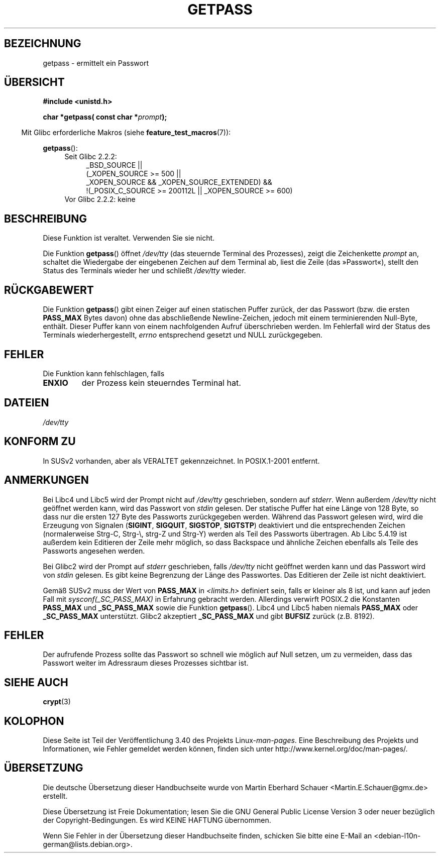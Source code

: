.\" -*- coding: UTF-8 -*-
.\" Copyright (c) 2000 Andries Brouwer (aeb@cwi.nl)
.\"
.\" This is free documentation; you can redistribute it and/or
.\" modify it under the terms of the GNU General Public License as
.\" published by the Free Software Foundation; either version 2 of
.\" the License, or (at your option) any later version.
.\"
.\" The GNU General Public License's references to "object code"
.\" and "executables" are to be interpreted as the output of any
.\" document formatting or typesetting system, including
.\" intermediate and printed output.
.\"
.\" This manual is distributed in the hope that it will be useful,
.\" but WITHOUT ANY WARRANTY; without even the implied warranty of
.\" MERCHANTABILITY or FITNESS FOR A PARTICULAR PURPOSE.  See the
.\" GNU General Public License for more details.
.\"
.\" You should have received a copy of the GNU General Public
.\" License along with this manual; if not, write to the Free
.\" Software Foundation, Inc., 59 Temple Place, Suite 330, Boston, MA 02111,
.\" USA.
.\"
.\"*******************************************************************
.\"
.\" This file was generated with po4a. Translate the source file.
.\"
.\"*******************************************************************
.TH GETPASS 3 "20. September 2010" Linux Linux\-Programmierhandbuch
.SH BEZEICHNUNG
getpass \- ermittelt ein Passwort
.SH ÜBERSICHT
\fB#include <unistd.h>\fP
.sp
\fBchar *getpass( const char *\fP\fIprompt\fP\fB);\fP
.sp
.in -4n
Mit Glibc erforderliche Makros (siehe \fBfeature_test_macros\fP(7)):
.in
.sp
\fBgetpass\fP():
.ad l
.RS 4
.PD 0
.TP  4
Seit Glibc 2.2.2:
.nf
_BSD_SOURCE ||
    (_XOPEN_SOURCE\ >=\ 500 ||
        _XOPEN_SOURCE\ &&\ _XOPEN_SOURCE_EXTENDED) &&
    !(_POSIX_C_SOURCE\ >=\ 200112L || _XOPEN_SOURCE\ >=\ 600)
.TP  4
.fi
Vor Glibc 2.2.2: keine
.PD
.RE
.ad b
.SH BESCHREIBUNG
Diese Funktion ist veraltet. Verwenden Sie sie nicht.
.PP
Die Funktion \fBgetpass\fP() öffnet \fI/dev/tty\fP (das steuernde Terminal des
Prozesses), zeigt die Zeichenkette \fIprompt\fP an, schaltet die Wiedergabe der
eingebenen Zeichen auf dem Terminal ab, liest die Zeile (das »Passwort«),
stellt den Status des Terminals wieder her und schließt \fI/dev/tty\fP wieder.
.SH RÜCKGABEWERT
Die Funktion \fBgetpass\fP() gibt einen Zeiger auf einen statischen Puffer
zurück, der das Passwort (bzw. die ersten \fBPASS_MAX\fP Bytes davon) ohne das
abschließende Newline\-Zeichen, jedoch mit einem terminierenden Null\-Byte,
enthält. Dieser Puffer kann von einem nachfolgenden Aufruf überschrieben
werden. Im Fehlerfall wird der Status des Terminals wiederhergestellt,
\fIerrno\fP entsprechend gesetzt und NULL zurückgegeben.
.SH FEHLER
Die Funktion kann fehlschlagen, falls
.TP 
\fBENXIO\fP
der Prozess kein steuerndes Terminal hat.
.SH DATEIEN
.\" .SH HISTORY
.\" A
.\" .BR getpass ()
.\" function appeared in Version 7 AT&T UNIX.
\fI/dev/tty\fP
.SH "KONFORM ZU"
In SUSv2 vorhanden, aber als VERALTET gekennzeichnet. In POSIX.1\-2001
entfernt.
.SH ANMERKUNGEN
Bei Libc4 und Libc5 wird der Prompt nicht auf \fI/dev/tty\fP geschrieben,
sondern auf \fIstderr\fP.  Wenn außerdem \fI/dev/tty\fP nicht geöffnet werden
kann, wird das Passwort von \fIstdin\fP gelesen.  Der statische Puffer hat eine
Länge von 128 Byte, so dass nur die ersten 127 Byte des Passworts
zurückgegeben werden. Während das Passwort gelesen wird, wird die Erzeugung
von Signalen (\fBSIGINT\fP, \fBSIGQUIT\fP, \fBSIGSTOP\fP, \fBSIGTSTP\fP) deaktiviert und
die entsprechenden Zeichen (normalerweise Strg\-C, Strg\-\e, strg\-Z und
Strg\-Y) werden als Teil des Passworts übertragen.  Ab Libc 5.4.19 ist
außerdem kein Editieren der Zeile mehr möglich, so dass Backspace und
ähnliche Zeichen ebenfalls als Teile des Passworts angesehen werden.
.PP
Bei Glibc2 wird der Prompt auf \fIstderr\fP geschrieben, falls \fI/dev/tty\fP
nicht geöffnet werden kann und das Passwort wird von \fIstdin\fP gelesen.  Es
gibt keine Begrenzung der Länge des Passwortes. Das Editieren der Zeile ist
nicht deaktiviert.
.PP
Gemäß SUSv2 muss der Wert von \fBPASS_MAX\fP in \fI<limits.h>\fP definiert
sein, falls er kleiner als 8 ist, und kann auf jeden Fall mit
\fIsysconf(_SC_PASS_MAX)\fP in Erfahrung gebracht werden.  Allerdings verwirft
POSIX.2 die Konstanten \fBPASS_MAX\fP und \fB_SC_PASS_MAX\fP sowie die Funktion
\fBgetpass\fP().  Libc4 und Libc5 haben niemals \fBPASS_MAX\fP oder
\fB_SC_PASS_MAX\fP unterstützt.  Glibc2 akzeptiert \fB_SC_PASS_MAX\fP und gibt
\fBBUFSIZ\fP zurück (z.B. 8192).
.SH FEHLER
Der aufrufende Prozess sollte das Passwort so schnell wie möglich auf Null
setzen, um zu vermeiden, dass das Passwort weiter im Adressraum dieses
Prozesses sichtbar ist.
.SH "SIEHE AUCH"
\fBcrypt\fP(3)
.SH KOLOPHON
Diese Seite ist Teil der Veröffentlichung 3.40 des Projekts
Linux\-\fIman\-pages\fP. Eine Beschreibung des Projekts und Informationen, wie
Fehler gemeldet werden können, finden sich unter
http://www.kernel.org/doc/man\-pages/.

.SH ÜBERSETZUNG
Die deutsche Übersetzung dieser Handbuchseite wurde von
Martin Eberhard Schauer <Martin.E.Schauer@gmx.de>
erstellt.

Diese Übersetzung ist Freie Dokumentation; lesen Sie die
GNU General Public License Version 3 oder neuer bezüglich der
Copyright-Bedingungen. Es wird KEINE HAFTUNG übernommen.

Wenn Sie Fehler in der Übersetzung dieser Handbuchseite finden,
schicken Sie bitte eine E-Mail an <debian-l10n-german@lists.debian.org>.
